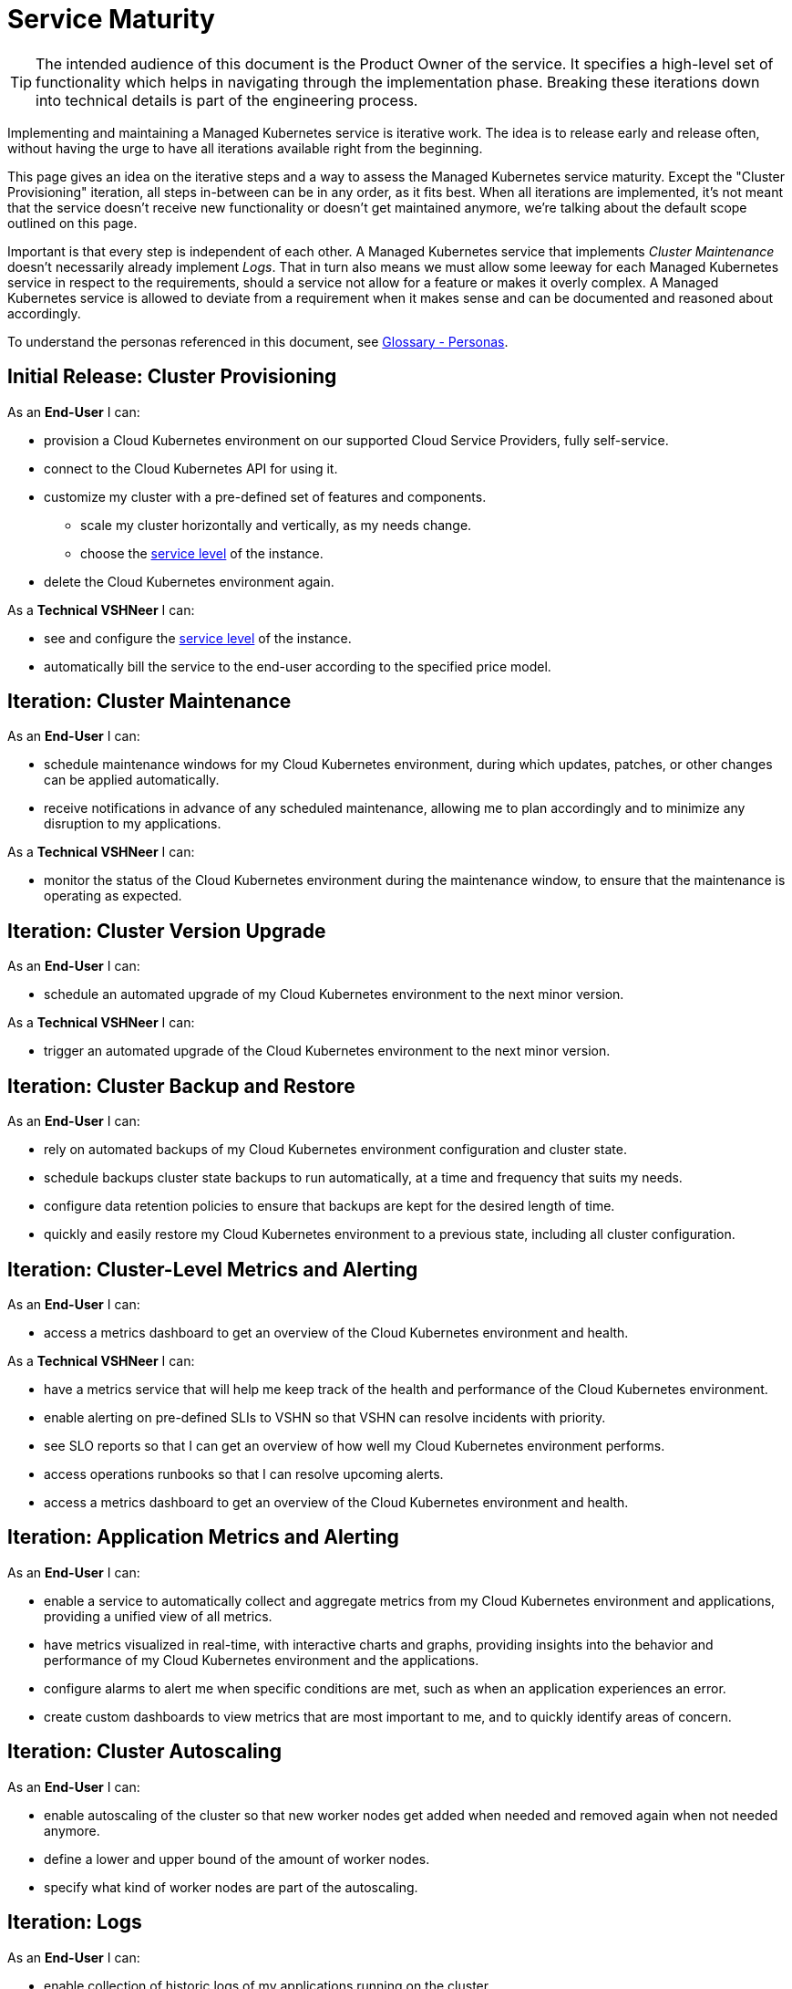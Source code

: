 = Service Maturity

TIP: The intended audience of this document is the Product Owner of the service. It specifies a high-level set of functionality which helps in navigating through the implementation phase. Breaking these iterations down into technical details is part of the engineering process.

Implementing and maintaining a Managed Kubernetes service is iterative work.
The idea is to release early and release often, without having the urge to have all iterations available right from the beginning.

This page gives an idea on the iterative steps and a way to assess the Managed Kubernetes service maturity.
Except the "Cluster Provisioning" iteration, all steps in-between can be in any order, as it fits best.
When all iterations are implemented, it's not meant that the service doesn't receive new functionality or doesn't get maintained anymore, we're talking about the default scope outlined on this page.

Important is that every step is independent of each other. A Managed Kubernetes service that implements _Cluster Maintenance_ doesn't necessarily already implement _Logs_.
That in turn also means we must allow some leeway for each Managed Kubernetes service in respect to the requirements, should a service not allow for a feature or makes it overly complex.
A Managed Kubernetes service is allowed to deviate from a requirement when it makes sense and can be documented and reasoned about accordingly.

To understand the personas referenced in this document, see xref:references/glossary.adoc#_personas[Glossary - Personas].

== Initial Release: Cluster Provisioning

As an *End-User* I can:

* provision a Cloud Kubernetes environment on our supported Cloud Service Providers, fully self-service.
* connect to the Cloud Kubernetes API for using it.
* customize my cluster with a pre-defined set of features and components.
** scale my cluster horizontally and vertically, as my needs change.
** choose the https://products.docs.vshn.ch/products/service_levels.html[service level^] of the instance.
* delete the Cloud Kubernetes environment again.

As a *Technical VSHNeer* I can:

* see and configure the https://products.docs.vshn.ch/products/service_levels.html[service level^] of the instance.
* automatically bill the service to the end-user according to the specified price model.

== Iteration: Cluster Maintenance

As an *End-User* I can:

* schedule maintenance windows for my Cloud Kubernetes environment, during which updates, patches, or other changes can be applied automatically.
* receive notifications in advance of any scheduled maintenance, allowing me to plan accordingly and to minimize any disruption to my applications.

As a *Technical VSHNeer* I can:

* monitor the status of the Cloud Kubernetes environment during the maintenance window, to ensure that the maintenance is operating as expected.

== Iteration: Cluster Version Upgrade

As an *End-User* I can:

* schedule an automated upgrade of my Cloud Kubernetes environment to the next minor version.

As a *Technical VSHNeer* I can:

* trigger an automated upgrade of the Cloud Kubernetes environment to the next minor version.

== Iteration: Cluster Backup and Restore

As an *End-User* I can:

* rely on automated backups of my Cloud Kubernetes environment configuration and cluster state.
* schedule backups cluster state backups to run automatically, at a time and frequency that suits my needs.
* configure data retention policies to ensure that backups are kept for the desired length of time.
* quickly and easily restore my Cloud Kubernetes environment to a previous state, including all cluster configuration.

== Iteration: Cluster-Level Metrics and Alerting

As an *End-User* I can:

* access a metrics dashboard to get an overview of the Cloud Kubernetes environment and health.

As a *Technical VSHNeer* I can:

* have a metrics service that will help me keep track of the health and performance of the Cloud Kubernetes environment.
* enable alerting on pre-defined SLIs to VSHN so that VSHN can resolve incidents with priority.
* see SLO reports so that I can get an overview of how well my Cloud Kubernetes environment performs.
* access operations runbooks so that I can resolve upcoming alerts.
* access a metrics dashboard to get an overview of the Cloud Kubernetes environment and health.

== Iteration: Application Metrics and Alerting

As an *End-User* I can:

* enable a service to automatically collect and aggregate metrics from my Cloud Kubernetes environment and applications, providing a unified view of all metrics.
* have metrics visualized in real-time, with interactive charts and graphs, providing insights into the behavior and performance of my Cloud Kubernetes environment and the applications.
* configure alarms to alert me when specific conditions are met, such as when an application experiences an error.
* create custom dashboards to view metrics that are most important to me, and to quickly identify areas of concern.

== Iteration: Cluster Autoscaling

As an *End-User* I can:

* enable autoscaling of the cluster so that new worker nodes get added when needed and removed again when not needed anymore.
* define a lower and upper bound of the amount of worker nodes.
* specify what kind of worker nodes are part of the autoscaling.

== Iteration: Logs

As an *End-User* I can:

* enable collection of historic logs of my applications running on the cluster.
* access historic logs of my applications running on the cluster via a graphical user interface.
* configure retention time of historic logs.

As a *Technical VSHNeer* I can:

* access historic logs of the Kubernetes control plane via a graphical user interface.
* configure retention time of historic logs.

== Iteration: Service Exposure

As an *End-User* I can:

* expose services to the Internet using the `Ingress` Kubernetes objects.
* expose services using the Kubernetes service type `LoadBalancer` in order to access it from outside the cluster (for example from the Internet).

== Iteration: TLS Certificate Handling

As an *End-User* I can:

* order and consume TLS certificates which are renewed automatically.
* use `Ingress` Kubernetes objects with fully automated certificate handling.

== Iteration: Persistent Storage

As an *End-User* I can:

* request and consume RWX (Read-Write-Many) or RWO (Read-Write-Once) storage types.
* order storage without having to specify a storage class.

== Iteration: Authentication

As an *End-User* and *Technical VSHNeer* I can:

* log in to my cluster through a user-friendly interface

== Iteration: Networking

As a *Technical VSHNeer* I can:

* choose from a pre-defined list of CNI plugins.
* customize the network configuration to meet the specific needs of the user's workloads and applications. For example specifying network segmentation, IP address ranges, and other network-level attributes.
* enforce network security policies, such as firewalls, network segmentation, and network access controls.
